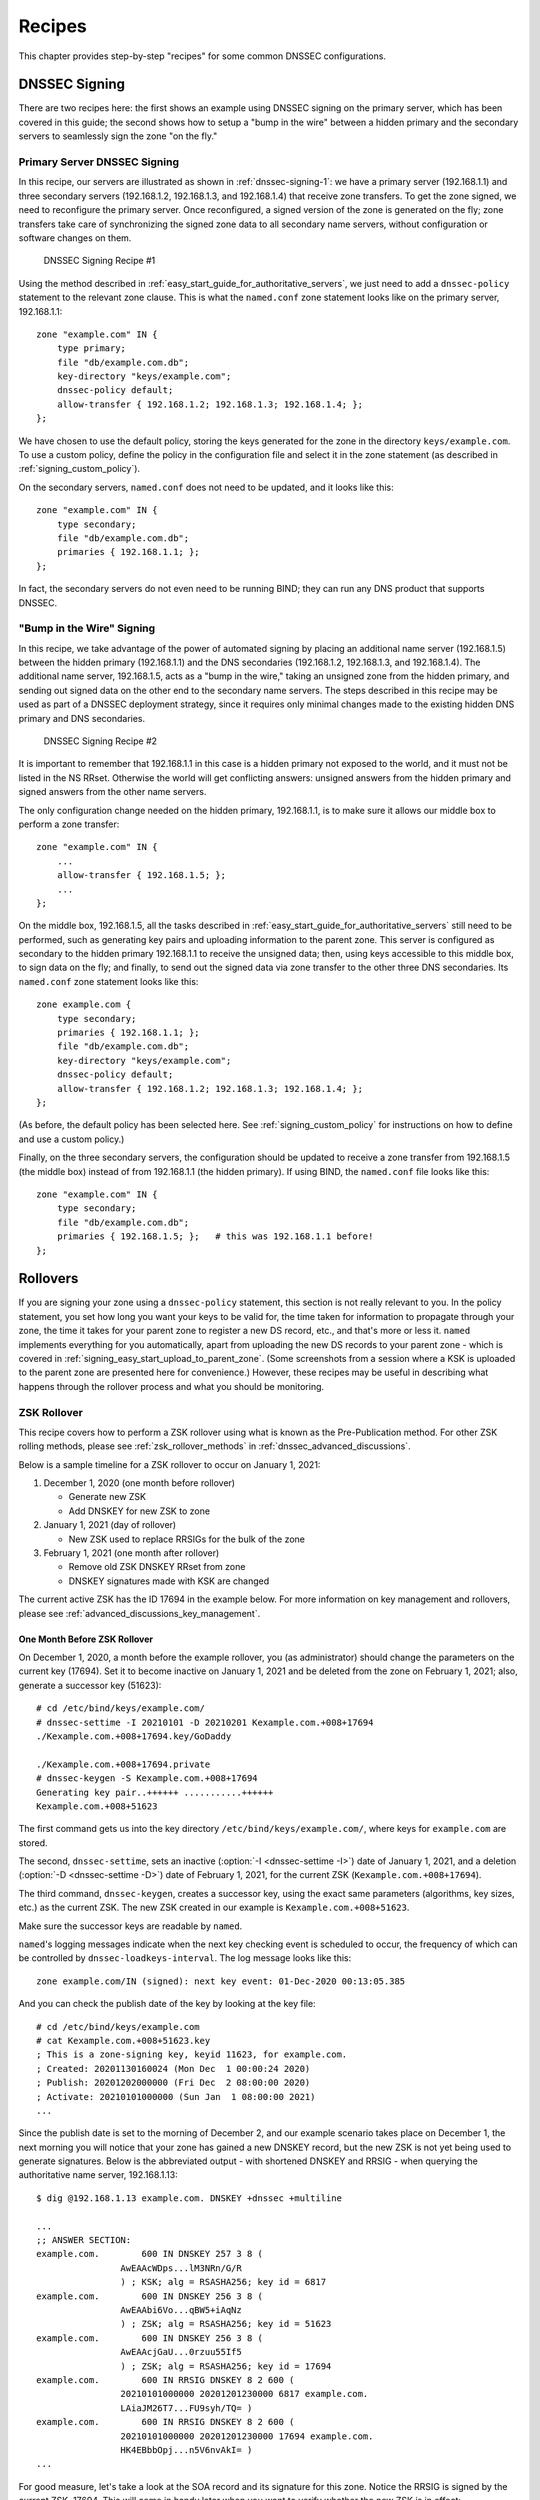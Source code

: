 .. Copyright (C) Internet Systems Consortium, Inc. ("ISC")
..
.. SPDX-License-Identifier: MPL-2.0
..
.. This Source Code Form is subject to the terms of the Mozilla Public
.. License, v. 2.0.  If a copy of the MPL was not distributed with this
.. file, you can obtain one at https://mozilla.org/MPL/2.0/.
..
.. See the COPYRIGHT file distributed with this work for additional
.. information regarding copyright ownership.

.. _dnssec_recipes:

Recipes
-------

This chapter provides step-by-step "recipes" for some common
DNSSEC configurations.

.. _recipes_inline_signing:

DNSSEC Signing
~~~~~~~~~~~~~~

There are two recipes here: the first shows an example using DNSSEC
signing on the primary server, which has been covered in this
guide; the second shows how to setup a "bump in the
wire" between a hidden primary and the secondary servers to seamlessly
sign the zone "on the fly."

.. _recipes_inline_signing_primary:

Primary Server DNSSEC Signing
^^^^^^^^^^^^^^^^^^^^^^^^^^^^^

In this recipe, our servers are illustrated as shown in
:ref:`dnssec-signing-1`: we have a primary server
(192.168.1.1) and three secondary servers (192.168.1.2, 192.168.1.3, and
192.168.1.4) that receive zone transfers. To get the zone
signed, we need to reconfigure the primary server. Once reconfigured, a
signed version of the zone is generated on the fly;
zone transfers take care of synchronizing the signed zone data
to all secondary name servers, without configuration or software changes
on them.

.. _dnssec-signing-1:

.. figure:: ../dnssec-guide/img/dnssec-inline-signing-1.png
   :alt: DNSSEC Signing Recipe #1
   :width: 80.0%

   DNSSEC Signing Recipe #1

Using the method described in
:ref:`easy_start_guide_for_authoritative_servers`, we just need to
add a ``dnssec-policy`` statement to the relevant zone clause. This is
what the ``named.conf`` zone statement looks like on the primary server, 192.168.1.1:

::

   zone "example.com" IN {
       type primary;
       file "db/example.com.db";
       key-directory "keys/example.com";
       dnssec-policy default;
       allow-transfer { 192.168.1.2; 192.168.1.3; 192.168.1.4; };
   };

We have chosen to use the default policy, storing the keys generated for
the zone in the directory ``keys/example.com``. To use a
custom policy, define the policy in the configuration
file and select it in the zone statement (as described in
:ref:`signing_custom_policy`).

On the secondary servers, ``named.conf`` does not need to be updated,
and it looks like this:

::

   zone "example.com" IN {
       type secondary;
       file "db/example.com.db";
       primaries { 192.168.1.1; };
   };

In fact, the secondary servers do not even need to be running BIND; they
can run any DNS product that supports DNSSEC.

.. _recipes_inline_signing_bump_in_the_wire:

"Bump in the Wire" Signing
^^^^^^^^^^^^^^^^^^^^^^^^^^

In this recipe, we take advantage of the power of automated signing
by placing an additional name server (192.168.1.5) between the hidden
primary (192.168.1.1) and the DNS secondaries (192.168.1.2, 192.168.1.3,
and 192.168.1.4). The additional name server, 192.168.1.5, acts as a "bump
in the wire," taking an unsigned zone from the hidden primary,
and sending out signed data on the other end to the secondary name
servers. The steps described in this recipe may be used as part of a
DNSSEC deployment strategy, since it requires only minimal changes made to
the existing hidden DNS primary and DNS secondaries.

.. _dnssec-signing-2:

.. figure:: ../dnssec-guide/img/dnssec-inline-signing-2.png
   :alt: DNSSEC Signing Recipe #2
   :width: 100.0%

   DNSSEC Signing Recipe #2

It is important to remember that 192.168.1.1 in this case is a hidden
primary not exposed to the world, and it must not be listed in the NS RRset.
Otherwise the world will get conflicting answers: unsigned answers from
the hidden primary and signed answers from the other name servers.

The only configuration change needed on the hidden primary, 192.168.1.1,
is to make sure it allows our middle box to perform a zone transfer:

::

   zone "example.com" IN {
       ...
       allow-transfer { 192.168.1.5; };
       ...
   };

On the middle box, 192.168.1.5, all the tasks described in
:ref:`easy_start_guide_for_authoritative_servers` still need to be
performed, such as generating key pairs and uploading information to
the parent zone. This server is configured as secondary to the hidden
primary 192.168.1.1 to receive the unsigned data; then, using keys
accessible to this middle box, to sign data on the fly; and finally, to send out the
signed data via zone transfer to the other three DNS secondaries. Its
``named.conf`` zone statement looks like this:

::

   zone example.com {
       type secondary;
       primaries { 192.168.1.1; };
       file "db/example.com.db";
       key-directory "keys/example.com";
       dnssec-policy default;
       allow-transfer { 192.168.1.2; 192.168.1.3; 192.168.1.4; };
   };

(As before, the default policy has been selected here. See
:ref:`signing_custom_policy` for instructions on how to define
and use a custom policy.)

Finally, on the three secondary servers, the configuration should be updated
to receive a zone transfer from 192.168.1.5 (the middle box) instead of
from 192.168.1.1 (the hidden primary). If using BIND, the ``named.conf`` file looks
like this:

::

   zone "example.com" IN {
       type secondary;
       file "db/example.com.db";
       primaries { 192.168.1.5; };   # this was 192.168.1.1 before!
   };

.. _recipes_rollovers:

Rollovers
~~~~~~~~~

If you are signing your zone using a ``dnssec-policy`` statement, this
section is not really relevant to you. In the policy statement, you set how long
you want your keys to be valid for, the time
taken for information to propagate through your zone, the time it takes
for your parent zone to register a new DS record, etc., and that's more
or less it. ``named`` implements everything for you automatically, apart from
uploading the new DS records to your parent zone - which is covered in
:ref:`signing_easy_start_upload_to_parent_zone`. (Some
screenshots from a session where a KSK is uploaded to the parent zone
are presented here for convenience.) However, these recipes may be useful
in describing what happens
through the rollover process and what you should be monitoring.

.. _recipes_zsk_rollover:

ZSK Rollover
^^^^^^^^^^^^

This recipe covers how to perform a ZSK rollover using what is known as
the Pre-Publication method. For other ZSK rolling methods, please see
:ref:`zsk_rollover_methods` in :ref:`dnssec_advanced_discussions`.

Below is a sample timeline for a ZSK rollover to occur on January 1, 2021:

1. December 1, 2020 (one month before rollover)

   -  Generate new ZSK

   -  Add DNSKEY for new ZSK to zone

2. January 1, 2021 (day of rollover)

   -  New ZSK used to replace RRSIGs for the bulk of the zone

3. February 1, 2021 (one month after rollover)

   -  Remove old ZSK DNSKEY RRset from zone

   -  DNSKEY signatures made with KSK are changed

The current active ZSK has the ID 17694 in the example below. For more
information on key management and rollovers, please see
:ref:`advanced_discussions_key_management`.

One Month Before ZSK Rollover
+++++++++++++++++++++++++++++

On December 1, 2020, a month before the example rollover, you (as administrator)
should change the parameters on the current key (17694). Set it to become inactive on
January 1, 2021 and be deleted from the zone on February 1, 2021; also,
generate a successor key (51623):

::

   # cd /etc/bind/keys/example.com/
   # dnssec-settime -I 20210101 -D 20210201 Kexample.com.+008+17694
   ./Kexample.com.+008+17694.key/GoDaddy

   ./Kexample.com.+008+17694.private
   # dnssec-keygen -S Kexample.com.+008+17694
   Generating key pair..++++++ ...........++++++ 
   Kexample.com.+008+51623

The first command gets us into the key directory
``/etc/bind/keys/example.com/``, where keys for ``example.com`` are
stored.

The second, ``dnssec-settime``, sets an inactive (:option:`-I <dnssec-settime -I>`) date of January 1,
2021, and a deletion (:option:`-D <dnssec-settime -D>`) date of February 1, 2021, for the current ZSK
(``Kexample.com.+008+17694``).

The third command, ``dnssec-keygen``, creates a successor key, using
the exact same parameters (algorithms, key sizes, etc.) as the current
ZSK. The new ZSK created in our example is ``Kexample.com.+008+51623``.

Make sure the successor keys are readable by ``named``.

``named``'s logging messages indicate when the next
key checking event is scheduled to occur, the frequency of which can be
controlled by ``dnssec-loadkeys-interval``. The log message looks like
this:

::

   zone example.com/IN (signed): next key event: 01-Dec-2020 00:13:05.385

And you can check the publish date of the key by looking at the key
file:

::

   # cd /etc/bind/keys/example.com
   # cat Kexample.com.+008+51623.key 
   ; This is a zone-signing key, keyid 11623, for example.com.
   ; Created: 20201130160024 (Mon Dec  1 00:00:24 2020)
   ; Publish: 20201202000000 (Fri Dec  2 08:00:00 2020)
   ; Activate: 20210101000000 (Sun Jan  1 08:00:00 2021)
   ...

Since the publish date is set to the morning of December 2, and our example
scenario takes place on December 1, the next
morning you will notice that your zone has gained a new DNSKEY record,
but the new ZSK is not yet being used to generate signatures. Below is
the abbreviated output - with shortened DNSKEY and RRSIG - when querying the
authoritative name server, 192.168.1.13:

::

   $ dig @192.168.1.13 example.com. DNSKEY +dnssec +multiline

   ...
   ;; ANSWER SECTION:
   example.com.        600 IN DNSKEY 257 3 8 (
                   AwEAAcWDps...lM3NRn/G/R
                   ) ; KSK; alg = RSASHA256; key id = 6817
   example.com.        600 IN DNSKEY 256 3 8 (
                   AwEAAbi6Vo...qBW5+iAqNz
                   ) ; ZSK; alg = RSASHA256; key id = 51623
   example.com.        600 IN DNSKEY 256 3 8 (
                   AwEAAcjGaU...0rzuu55If5
                   ) ; ZSK; alg = RSASHA256; key id = 17694
   example.com.        600 IN RRSIG DNSKEY 8 2 600 (
                   20210101000000 20201201230000 6817 example.com.
                   LAiaJM26T7...FU9syh/TQ= )
   example.com.        600 IN RRSIG DNSKEY 8 2 600 (
                   20210101000000 20201201230000 17694 example.com.
                   HK4EBbbOpj...n5V6nvAkI= )
   ...

For good measure, let's take a look at the SOA record and its
signature for this zone. Notice the RRSIG is signed by the current ZSK,
17694. This will come in handy later when you want to verify whether
the new ZSK is in effect:

::

   $ dig @192.168.1.13 example.com. SOA +dnssec +multiline

   ...
   ;; ANSWER SECTION:
   example.com.        600 IN SOA ns1.example.com. admin.example.com. (
                   2020120102 ; serial
                   1800       ; refresh (30 minutes)
                   900        ; retry (15 minutes)
                   2419200    ; expire (4 weeks)
                   300        ; minimum (5 minutes)
                   )
   example.com.        600 IN RRSIG SOA 8 2 600 (
                   20201230160109 20201130150109 17694 example.com.
                   YUTC8rFULaWbW+nAHzbfGwNqzARHevpryzRIJMvZBYPo
                   NAeejNk9saNAoCYKWxGJ0YBc2k+r5fYq1Mg4ll2JkBF5
                   buAsAYLw8vEOIxVpXwlArY+oSp9T1w2wfTZ0vhVIxaYX
                   6dkcz4I3wbDx2xmG0yngtA6A8lAchERx2EGy0RM= )

These are all the manual tasks you need to perform for a ZSK rollover.
If you have followed the configuration examples in this guide of using
``inline-signing`` and ``auto-dnssec``, everything else is automated for
you by BIND.

Day of ZSK Rollover
+++++++++++++++++++

On the actual day of the rollover, although there is technically nothing
for you to do, you should still keep an eye on the zone to make sure new
signatures are being generated by the new ZSK (51623 in this example).
The easiest way is to query the authoritative name server 192.168.1.13
for the SOA record as you did a month ago:

::

   $ dig @192.168.1.13 example.com. SOA +dnssec +multiline

   ...
   ;; ANSWER SECTION:
   example.com.        600 IN SOA ns1.example.com. admin.example.com. (
                   2020112011 ; serial
                   1800       ; refresh (30 minutes)
                   900        ; retry (15 minutes)
                   2419200    ; expire (4 weeks)
                   300        ; minimum (5 minutes)
                   )
   example.com.        600 IN RRSIG SOA 8 2 600 (
                   20210131000000 20201231230000 51623 example.com.
                   J4RMNpJPOmMidElyBugJp0RLqXoNqfvo/2AT6yAAvx9X
                   zZRL1cuhkRcyCSLZ9Z+zZ2y4u2lvQGrNiondaKdQCor7
                   uTqH5WCPoqalOCBjqU7c7vlAM27O9RD11nzPNpVQ7xPs
                   y5nkGqf83OXTK26IfnjU1jqiUKSzg6QR7+XpLk0= )
   ...

As you can see, the signature generated by the old ZSK (17694) has
disappeared, replaced by a new signature generated from the new ZSK
(51623).

.. note::

   Not all signatures will disappear magically on the same day;
   it depends on when each one was generated. In the worst-case scenario,
   a new signature could have been signed by the old ZSK (17694) moments
   before it was deactivated, meaning that the signature could live for almost
   30 more days, until just before February 1.

   This is why it is important to keep the old ZSK in the
   zone and not delete it right away.

One Month After ZSK Rollover
++++++++++++++++++++++++++++

Again, technically there is nothing you need to do on this day,
but it doesn't hurt to verify that the old ZSK (17694) is now completely
gone from your zone. ``named`` will not touch
``Kexample.com.+008+17694.private`` and ``Kexample.com.+008+17694.key``
on your file system. Running the same ``dig`` command for DNSKEY should
suffice:

::

   $ dig @192.168.1.13 example.com. DNSKEY +multiline +dnssec

   ...
   ;; ANSWER SECTION:
   example.com.        600 IN DNSKEY 257 3 8 (
                   AwEAAcWDps...lM3NRn/G/R
                   ) ; KSK; alg = RSASHA256; key id = 6817
   example.com.        600 IN DNSKEY 256 3 8 (
                   AwEAAdeCGr...1DnEfX+Xzn
                   ) ; ZSK; alg = RSASHA256; key id = 51623
   example.com.        600 IN RRSIG DNSKEY 8 2 600 (
                   20170203000000 20170102230000 6817 example.com.
                   KHY8P0zE21...Y3szrmjAM= )
   example.com.        600 IN RRSIG DNSKEY 8 2 600 (
                   20170203000000 20170102230000 51623 example.com.
                   G2g3crN17h...Oe4gw6gH8= )
   ...

Congratulations, the ZSK rollover is complete! As for the actual key
files (the files ending in ``.key`` and ``.private``), they may be deleted at this
point, but they do not have to be.

.. _recipes_ksk_rollover:

KSK Rollover
^^^^^^^^^^^^

This recipe describes how to perform KSK rollover using the Double-DS
method. For other KSK rolling methods, please see
:ref:`ksk_rollover_methods` in
:ref:`dnssec_advanced_discussions`. The registrar used in this
recipe is `GoDaddy <https://www.godaddy.com>`__. Also for this recipe,
we are keeping the number of DS records down to just one per active set
using just SHA-1, for the sake of better clarity, although in practice
most zone operators choose to upload two DS records as shown in
:ref:`working_with_parent_zone`. For more information on key
management and rollovers,
please see :ref:`advanced_discussions_key_management`.

Below is a sample timeline for a KSK rollover to occur on January 1, 2021:

1. December 1, 2020 (one month before rollover)

   -  Change timer on the current KSK

   -  Generate new KSK and DS records

   -  Add DNSKEY for the new KSK to zone

   -  Upload new DS records to parent zone

2. January 1, 2021 (day of rollover)

   -  Use the new KSK to sign all DNSKEY RRsets, which generates new
      RRSIGs

   -  Add new RRSIGs to the zone

   -  Remove RRSIG for the old ZSK from zone

   -  Start using the new KSK to sign DNSKEY

3. February 1, 2021 (one month after rollover)

   -  Remove the old KSK DNSKEY from zone

   -  Remove old DS records from parent zone

The current active KSK has the ID 24828, and this is the DS record that
has already been published by the parent zone:

::

   # dnssec-dsfromkey -a SHA-1 Kexample.com.+007+24828.key
   example.com. IN DS 24828 7 1 D4A33E8DD550A9567B4C4971A34AD6C4B80A6AD3

.. _one_month_before_ksk_rollover:

One Month Before KSK Rollover
+++++++++++++++++++++++++++++

On December 1, 2020, a month before the planned rollover, you (as
administrator) should
change the parameters on the current key. Set it to become inactive on January
1, 2021, and be deleted from the zone on February 1st, 2021;
also generate a successor key (23550). Finally, generate a new
DS record based on the new key, 23550:

::

   # cd /etc/bind/keys/example.com/
   # dnssec-settime -I 20210101 -D 20210201 Kexample.com.+007+24828
   ./Kexample.com.+007+24848.key
   ./Kexample.com.+007+24848.private
   # dnssec-keygen -S Kexample.com.+007+24848
   Generating key pair.......................................................................................++ ...................................++ 
   Kexample.com.+007+23550
   # dnssec-dsfromkey -a SHA-1 Kexample.com.+007+23550.key
   example.com. IN DS 23550 7 1 54FCF030AA1C79C0088FDEC1BD1C37DAA2E70DFB

The first command gets us into the key directory
``/etc/bind/keys/example.com/``, where keys for ``example.com`` are
stored.

The second, ``dnssec-settime``, sets an inactive (:option:`-I <dnssec-settime -I>`) date of January 1,
2021, and a deletion (:option:`-D <dnssec-settime -D>`) date of February 1, 2021 for the current KSK
(``Kexample.com.+007+24848``).

The third command, ``dnssec-keygen``, creates a successor key, using
the exact same parameters (algorithms, key sizes, etc.) as the current
KSK. The new key pair created in our example is ``Kexample.com.+007+23550``.

The fourth and final command, ``dnssec-dsfromkey``, creates a DS record
from the new KSK (23550), using SHA-1 as the digest type. Again, in
practice most people generate two DS records for both supported digest
types (SHA-1 and SHA-256), but for our example here we are only using
one to keep the output small and hopefully clearer.

Make sure the successor keys are readable by ``named``.

The ``syslog`` message indicates when the next key
checking event is. The log message looks like this:

::

   zone example.com/IN (signed): next key event: 01-Dec-2020 00:13:05.385

You can check the publish date of the key by looking at the key
file:

::

   # cd /etc/bind/keys/example.com
   # cat Kexample.com.+007+23550.key
   ; This is a key-signing key, keyid 23550, for example.com.
   ; Created: 20201130160024 (Thu Dec  1 00:00:24 2020)
   ; Publish: 20201202000000 (Fri Dec  2 08:00:00 2020)
   ; Activate: 20210101000000 (Sun Jan  1 08:00:00 2021)
   ...

Since the publish date is set to the morning of December 2, and our example
scenario takes place on December 1, the next
morning you will notice that your zone has gained a new DNSKEY record
based on your new KSK, but with no corresponding RRSIG yet. Below is the
abbreviated output - with shortened DNSKEY and RRSIG - when querying the
authoritative name server, 192.168.1.13:

::

   $ dig @192.168.1.13 example.com. DNSKEY +dnssec +multiline

   ...
   ;; ANSWER SECTION:
   example.com.   300 IN DNSKEY 256 3 7 (
                   AwEAAdYqAc...TiSlrma6Ef
                   ) ; ZSK; alg = NSEC3RSASHA1; key id = 29747
   example.com.   300 IN DNSKEY 257 3 7 (
                   AwEAAeTJ+w...O+Zy9j0m63
                   ) ; KSK; alg = NSEC3RSASHA1; key id = 24828
   example.com.   300 IN DNSKEY 257 3 7 (
                   AwEAAc1BQN...Wdc0qoH21H
                   ) ; KSK; alg = NSEC3RSASHA1; key id = 23550
   example.com.   300 IN RRSIG DNSKEY 7 2 300 (
                   20201206125617 20201107115617 24828 example.com.
                   4y1iPVJOrK...aC3iF9vgc= )
   example.com.   300 IN RRSIG DNSKEY 7 2 300 (
                   20201206125617 20201107115617 29747 example.com.
                   g/gfmPjr+y...rt/S/xjPo= )

   ...

Anytime after generating the DS record, you can upload it;
it is not necessary to wait for the DNSKEY to be published in your zone,
since this new KSK is not active yet. You can do it
immediately after the new DS record has been generated on December 1,
or you can wait until the next day after you have verified that the
new DNSKEY record is added to the zone. Below are some screenshots from
GoDaddy's web-based interface, used to add a new DS record [#]_.

1. After logging in, click the green "Launch" button next to the domain
   name you want to manage.

   .. _add-ds-1:

   .. figure:: ../dnssec-guide/img/add-ds-1.png
      :alt: Upload DS Record Step #1
      :width: 70.0%

      Upload DS Record Step #1

2. Scroll down to the "DS Records" section and click "Manage."

   .. _add-ds-2:

   .. figure:: ../dnssec-guide/img/add-ds-2.png
      :alt: Upload DS Record Step #2
      :width: 40.0%

      Upload DS Record Step #2

3. A dialog appears, displaying the current key (24828). Click "Add DS
   Record."

   .. _add-ds-3:

   .. figure:: ../dnssec-guide/img/add-ds-3.png
      :alt: Upload DS Record Step #3
      :width: 80.0%

      Upload DS Record Step #3

4. Enter the Key ID, algorithm, digest type, and the digest, then click
   "Next."

   .. _add-ds-4:

   .. figure:: ../dnssec-guide/img/add-ds-4.png
      :alt: Upload DS Record Step #4
      :width: 80.0%

      Upload DS Record Step #4

5. Address any errors and click "Finish."

   .. _add-ds-5:

   .. figure:: ../dnssec-guide/img/add-ds-5.png
      :alt: Upload DS Record Step #5
      :width: 80.0%

      Upload DS Record Step #5

6. Both DS records are shown. Click "Save."

   .. _add-ds-6:

   .. figure:: ../dnssec-guide/img/add-ds-6.png
      :alt: Upload DS Record Step #6
      :width: 80.0%

      Upload DS Record Step #6

Finally, let's verify that the registrar has published the new DS
record. This may take anywhere from a few minutes to a few days,
depending on your parent zone. You can verify whether your
parent zone has published the new DS record by querying for the DS
record of your zone. In the example below, the Google public DNS server
8.8.8.8 is used:

::

   $ dig @8.8.8.8 example.com. DS

   ...
   ;; ANSWER SECTION:
   example.com.    21552   IN  DS  24828 7 1 D4A33E8DD550A9567B4C4971A34AD6C4B80A6AD3
   example.com.    21552   IN  DS  23550 7 1 54FCF030AA1C79C0088FDEC1BD1C37DAA2E70DFB

You can also query your parent zone's authoritative name servers
directly to see if these records have been published. DS records will
not show up on your own authoritative zone, so you cannot query your own
name servers for them. In this recipe, the parent zone is ``.com``, so
querying a few of the ``.com`` name servers is another appropriate
verification.

Day of KSK Rollover
+++++++++++++++++++

If you have followed the examples in this document, as described in
:ref:`easy_start_guide_for_authoritative_servers`, there is
technically nothing you need to do manually on the actual day of the
rollover. However, you should still keep an eye on the zone to make sure
new signature(s) are being generated by the new KSK (23550 in this
example). The easiest way is to query the authoritative name server
192.168.1.13 for the same DNSKEY and signatures, as you did a month
ago:

::

   $ dig @192.168.1.13 example.com. DNSKEY +dnssec +multiline

   ...
   ;; ANSWER SECTION:
   example.com.   300 IN DNSKEY 256 3 7 (
                   AwEAAdYqAc...TiSlrma6Ef
                   ) ; ZSK; alg = NSEC3RSASHA1; key id = 29747
   example.com.   300 IN DNSKEY 257 3 7 (
                   AwEAAeTJ+w...O+Zy9j0m63
                   ) ; KSK; alg = NSEC3RSASHA1; key id = 24828
   example.com.   300 IN DNSKEY 257 3 7 (
                   AwEAAc1BQN...Wdc0qoH21H
                   ) ; KSK; alg = NSEC3RSASHA1; key id = 23550
   example.com.    300 IN RRSIG DNSKEY 7 2 300 (
                   20210201074900 20210101064900 23550 mydnssecgood.org.
                   S6zTbBTfvU...Ib5eXkbtE= )
   example.com.    300 IN RRSIG DNSKEY 7 2 300 (
                   20210105074900 20201206064900 29747 mydnssecgood.org.
                   VY5URQA2/d...OVKr1+KX8= )
   ...

As you can see, the signature generated by the old KSK (24828) has
disappeared, replaced by a new signature generated from the new KSK
(23550).

One Month After KSK Rollover
++++++++++++++++++++++++++++

While the removal of the old DNSKEY from the zone should be automated by
``named``, the removal of the DS record is manual. You should make sure
the old DNSKEY record is gone from your zone first, by querying for the
DNSKEY records of the zone; this time we expect not to see
the key with an ID of 24828:

::

   $ dig @192.168.1.13 example.com. DNSKEY +dnssec +multiline

   ...
   ;; ANSWER SECTION:
   example.com.    300 IN DNSKEY 256 3 7 (
                   AwEAAdYqAc...TiSlrma6Ef
                   ) ; ZSK; alg = NSEC3RSASHA1; key id = 29747
   example.com.    300 IN DNSKEY 257 3 7 (
                   AwEAAc1BQN...Wdc0qoH21H
                   ) ; KSK; alg = NSEC3RSASHA1; key id = 23550
   example.com.    300 IN RRSIG DNSKEY 7 2 300 (
                   20210208000000 20210105230000 23550 mydnssecgood.org.
                   Qw9Em3dDok...bNCS7KISw= )
   example.com.    300 IN RRSIG DNSKEY 7 2 300 (
                   20210208000000 20210105230000 29747 mydnssecgood.org.
                   OuelpIlpY9...XfsKupQgc= )
   ...

Since the key with the ID 24828 is gone, you can now remove the old DS
record for that key from our parent zone.
Be careful to remove the correct DS record. If you accidentally remove
the new DS record(s) with key ID 23550, it could lead to a problem called
"security lameness," as discussed in
:ref:`troubleshooting_security_lameness`, and may cause users to be unable
to resolve any names in the zone.

1. After logging in (again, GoDaddy.com in our example) and launching the domain, scroll down to the "DS
   Records" section and click Manage.

   .. _remove-ds-1:

   .. figure:: ../dnssec-guide/img/remove-ds-1.png
      :alt: Remove DS Record Step #1
      :width: 40.0%

      Remove DS Record Step #1

2. A dialog appears, displaying both keys (24828 and 23550). Use the far
   right-hand X button to remove key 24828.

   .. _remove-ds-2:

   .. figure:: ../dnssec-guide/img/remove-ds-2.png
      :alt: Remove DS Record Step #2
      :width: 80.0%

      Remove DS Record Step #2

3. Key 24828 now appears crossed out; click "Save" to complete the
   removal.

   .. _remove-ds-3:

   .. figure:: ../dnssec-guide/img/remove-ds-3.png
      :alt: Remove DS Record Step #3
      :width: 80.0%

      Remove DS Record Step #3

Congratulations, the KSK rollover is complete! As for the actual key
files (ending in ``.key`` and ``.private``), they may be deleted at this
point, but they do not have to be.

.. [#]
   The screenshots were taken from GoDaddy's interface at the time the
   original version of this guide was published (2015). It may have
   changed since then.

.. _recipes_nsec3:

NSEC and NSEC3
~~~~~~~~~~~~~~

.. _recipes_nsec_to_nsec3:

Migrating from NSEC to NSEC3
^^^^^^^^^^^^^^^^^^^^^^^^^^^^

This recipe describes how to transition from using NSEC to NSEC3, as described
in :ref:`advanced_discussions_proof_of_nonexistence`. This recipe
assumes that the zones are already signed, and that ``named`` is configured
according to the steps described in
:ref:`easy_start_guide_for_authoritative_servers`.

.. warning::

   If your zone is signed with RSASHA1 (algorithm 5), you cannot migrate
   to NSEC3 without also performing an
   algorithm rollover
   to RSASHA1-NSEC3-SHA1 (algorithm 7), as described in
   :ref:`advanced_discussions_DNSKEY_algorithm_rollovers`. This
   ensures that older validating resolvers that do not understand
   NSEC3 will fall back to treating the zone as unsecured (rather than
   "bogus"), as described in Section 2 of :rfc:`5155`.

To enable NSEC3, update your ``dnssec-policy`` and add the desired NSEC3
parameters. The example below enables NSEC3 for zones with the ``standard``
DNSSEC policy, using 10 iterations, no opt-out, and a random string that is
16 characters long:

::

    dnssec-policy "standard" {
        nsec3param iterations 10 optout no salt-length 16;
    };

Then reconfigure the server with ``rndc``. You can tell that it worked if you
see the following debug log messages:

::

   Oct 21 13:47:21 received control channel command 'reconfig'
   Oct 21 13:47:21 zone example.com/IN (signed): zone_addnsec3chain(1,CREATE,10,1234567890ABCDEF)

You can also verify that it worked by querying for a name that you know
does not exist, and checking for the presence of the NSEC3 record.
For example:

::

   $ dig @192.168.1.13 thereisnowaythisexists.example.com. A +dnssec +multiline

   ...
   TOM10UQBL336NFAQB3P6MOO53LSVG8UI.example.com. 300 IN NSEC3 1 0 10 1234567890ABCDEF (
                   TQ9QBEGA6CROHEOC8KIH1A2C06IVQ5ER
                   NS SOA RRSIG DNSKEY NSEC3PARAM )
   ...

Our example used four parameters: 1, 0, 10, and 1234567890ABCDEF, in
order. 1 represents the algorithm, 0 represents the
opt-out flag, 10 represents the number of iterations, and
1234567890ABCDEF is the salt. To learn more about each of these
parameters, please see :ref:`advanced_discussions_nsec3param`.

.. _recipes_nsec3_to_nsec:

Migrating from NSEC3 to NSEC
^^^^^^^^^^^^^^^^^^^^^^^^^^^^

Migrating from NSEC3 back to NSEC is easy; just remove the ``nsec3param``
configuration option from your ``dnssec-policy`` and reconfigure the name
server. You can tell that it worked if you see these messages in the log:

::

   named[14093]: received control channel command 'reconfig'
   named[14093]: zone example.com/IN: zone_addnsec3chain(1,REMOVE,10,1234567890ABCDEF)

You can also query for a name that you know does not exist,
and you should no longer see any traces of NSEC3 records.

::

   $ dig @192.168.1.13 reieiergiuhewhiouwe.example.com. A +dnssec +multiline

   ...
   example.com.        300 IN NSEC aaa.example.com. NS SOA RRSIG NSEC DNSKEY
   ...
   ns1.example.com.    300 IN NSEC web.example.com. A RRSIG NSEC
   ...

.. _recipes_nsec3_salt:

Changing the NSEC3 Salt
^^^^^^^^^^^^^^^^^^^^^^^

In :ref:`advanced_discussions_nsec3_salt`, we discuss the
reasons why you may want to change your salt periodically for better
privacy. In this recipe, we look at what command to execute to
actually change the salt, and how to verify that it has been changed.

The ``dnssec-policy`` currently has no easy way to re-salt using the
same salt length, so to change your NSEC3 salt you need to change the
``salt-length`` value and reconfigure your server. You should see
the following messages in the log, assuming your old salt was
"1234567890ABCDEF" and ``named`` created "FEDCBA09" (salt length 8)
as the new salt:

::

   named[15848]: zone example.com/IN: zone_addnsec3chain(1,REMOVE,10,1234567890ABCDEF)
   named[15848]: zone example.com/IN: zone_addnsec3chain(1,CREATE|OPTOUT,10,FEDCBA0987654321)

To verify that it worked, you can query the name server (192.168.1.13 in our
example) for a name that you know does not exist, and check the NSEC3 record
returned:

::

   $ dig @192.168.1.13 thereisnowaythisexists.example.com. A +dnssec +multiline

   ...
   TOM10UQBL336NFAQB3P6MOO53LSVG8UI.example.com. 300 IN NSEC3 1 0 10 FEDCBA09 (
                   TQ9QBEGA6CROHEOC8KIH1A2C06IVQ5ER
                   NS SOA RRSIG DNSKEY NSEC3PARAM )
   ...

If you want to use the same salt length, you can repeat the above steps and
go back to your original length value.

.. _recipes_nsec3_optout:

NSEC3 Opt-Out
^^^^^^^^^^^^^

This recipe discusses how to enable and disable NSEC3 opt-out, and how to show
the results of each action. As discussed in
:ref:`advanced_discussions_nsec3_optout`, NSEC3 opt-out is a feature
that can help conserve resources on parent zones with many
delegations that have not yet been signed.

Because the NSEC3PARAM record does not keep track of whether opt-out is used,
it is hard to check whether changes need to be made to the NSEC3 chain if the flag
is changed. Similar to changing the NSEC3 salt, your best option is to change
the value of ``optout`` together with another NSEC3 parameter, like
``iterations``, and in a following step restore the ``iterations`` value.

For this recipe we assume the zone ``example.com``
has the following four entries (for this example, it is not relevant what
record types these entries are):

-  ``ns1.example.com``

-  ``ftp.example.com``

-  ``www.example.com``

-  ``web.example.com``

And the zone ``example.com`` has five delegations to five subdomains, only one of
which is signed and has a valid DS RRset:

-  ``aaa.example.com``, not signed

-  ``bbb.example.com``, signed

-  ``ccc.example.com``, not signed

-  ``ddd.example.com``, not signed

-  ``eee.example.com``, not signed

Before enabling NSEC3 opt-out, the zone ``example.com`` contains ten
NSEC3 records; below is the list with the plain text name before the actual
NSEC3 record:

-  *aaa.example.com*: 9NE0VJGTRTMJOS171EC3EDL6I6GT4P1Q.example.com.

-  *bbb.example.com*: AESO0NT3N44OOSDQS3PSL0HACHUE1O0U.example.com.

-  *ccc.example.com*: SF3J3VR29LDDO3ONT1PM6HAPHV372F37.example.com.

-  *ddd.example.com*: TQ9QBEGA6CROHEOC8KIH1A2C06IVQ5ER.example.com.

-  *eee.example.com*: L16L08NEH48IFQIEIPS1HNRMQ523MJ8G.example.com.

-  *ftp.example.com*: JKMAVHL8V7EMCL8JHIEN8KBOAB0MGUK2.example.com.

-  *ns1.example.com*: FSK5TK9964BNE7BPHN0QMMD68IUDKT8I.example.com.

-  *web.example.com*: D65CIIG0GTRKQ26Q774DVMRCNHQO6F81.example.com.

-  *www.example.com*: NTQ0CQEJHM0S17POMCUSLG5IOQQEDTBJ.example.com.

-  *example.com*: TOM10UQBL336NFAQB3P6MOO53LSVG8UI.example.com.

We can enable NSEC3 opt-out with the following configuration, changing
the ``optout`` configuration value from ``no`` to ``yes``:

::

   dnssec-policy "standard" {
       nsec3param iterations 10 optout yes salt-length 16;
   };

After NSEC3 opt-out is enabled, the number of NSEC3 records is reduced.
Notice that the unsigned delegations ``aaa``, ``ccc``, ``ddd``, and
``eee`` no longer have corresponding NSEC3 records.

-  *bbb.example.com*: AESO0NT3N44OOSDQS3PSL0HACHUE1O0U.example.com.

-  *ftp.example.com*: JKMAVHL8V7EMCL8JHIEN8KBOAB0MGUK2.example.com.

-  *ns1.example.com*: FSK5TK9964BNE7BPHN0QMMD68IUDKT8I.example.com.

-  *web.example.com*: D65CIIG0GTRKQ26Q774DVMRCNHQO6F81.example.com.

-  *www.example.com*: NTQ0CQEJHM0S17POMCUSLG5IOQQEDTBJ.example.com.

-  *example.com*: TOM10UQBL336NFAQB3P6MOO53LSVG8UI.example.com.

To undo NSEC3 opt-out, change the configuration again:

::

   dnssec-policy "standard" {
       nsec3param iterations 10 optout no salt-length 16;
   };

.. note::

   NSEC3 hashes the plain text domain name, and we can compute our own
   hashes using the tool ``nsec3hash``. For example, to compute the
   hashed name for ``www.example.com`` using the parameters we listed
   above, we can execute this command:

   ::

      # nsec3hash 1234567890ABCDEF 1 10 www.example.com.
      NTQ0CQEJHM0S17POMCUSLG5IOQQEDTBJ (salt=1234567890ABCDEF, hash=1, iterations=10)

.. _revert_to_unsigned:

Reverting to Unsigned
~~~~~~~~~~~~~~~~~~~~~

This recipe describes how to revert from a signed zone (DNSSEC) back to
an unsigned (DNS) zone.

Whether the world thinks your zone is signed is determined by the
presence of DS records hosted by your parent zone; if there are no DS records,
the world sees your zone as unsigned. So reverting to unsigned is as
easy as removing all DS records from the parent zone.

Below is an example showing how to remove DS records using the
`GoDaddy <https://www.godaddy.com>`__ web-based interface:

1. After logging in, click the green "Launch" button next to the domain
   name you want to manage.

.. _unsign-1:

   .. figure:: ../dnssec-guide/img/unsign-1.png
      :alt: Revert to Unsigned Step #1
      :width: 60.0%

      Revert to Unsigned Step #1

2. Scroll down to the "DS Records" section and click Manage.

.. _unsign-2:

   .. figure:: ../dnssec-guide/img/unsign-2.png
      :alt: Revert to Unsigned Step #2
      :width: 40.0%

      Revert to Unsigned Step #2

3. A dialog appears, displaying all current keys. Use the far right-hand
   X button to remove each key.

.. _unsign-3:

   .. figure:: ../dnssec-guide/img/unsign-3.png
      :alt: Revert to Unsigned Step #3
      :width: 70.0%

      Revert to Unsigned Step #3

4. Click Save.

.. _unsign-4:

   .. figure:: ../dnssec-guide/img/unsign-4.png
      :alt: Revert to Unsigned Step #4
      :width: 70.0%

      Revert to Unsigned Step #4

To be on the safe side, wait a while before actually deleting
all signed data from your zone, just in case some validating resolvers
have cached information. After you are certain that all cached
information has expired (usually this means one TTL interval has passed),
you may reconfigure your zone.

Here is what ``named.conf`` looks like when it is signed:

::

   zone "example.com" IN {
       type primary;
       file "db/example.com.db";
       allow-transfer { any; };
       dnssec-policy "default";
   };

Change your ``dnssec-policy`` line to indicate you want to revert to unsigned:

::

   zone "example.com" IN {
       type primary;
       file "db/example.com.db";
       allow-transfer { any; };
       dnssec-policy "insecure";
   };

Then use :option:`rndc reload` to reload the zone.

The "insecure" policy is a built-in policy (like "default"). It will make sure
the zone is still DNSSEC maintained, to allow for a graceful transition to
unsigned.

When the DS records have been removed from the parent zone, use
:option:`rndc dnssec -checkds -key id withdrawn example.com <rndc dnssec>` to tell ``named`` that
the DS is removed, and the remaining DNSSEC records will be removed in a timely
manner. Or if you have parental agents configured, the DNSSEC records will be
automatically removed after BIND has seen that the parental agents no longer
serves the DS RRset for this zone.

After a while, your zone is reverted back to the traditional, insecure DNS
format. You can verify by checking that all DNSKEY and RRSIG records have been
removed from the zone.

You can then remove the ``dnssec-policy`` line from your ``named.conf`` and
reload the zone. The zone will now no longer be subject to any DNSSEC
maintenance.
